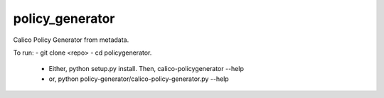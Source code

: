 ================
policy_generator
================

Calico Policy Generator from metadata.

To run:
- git clone <repo>
- cd policygenerator. 
  - Either, python setup.py install. Then, calico-policygenerator --help
  - or, python policy-generator/calico-policy-generator.py --help

